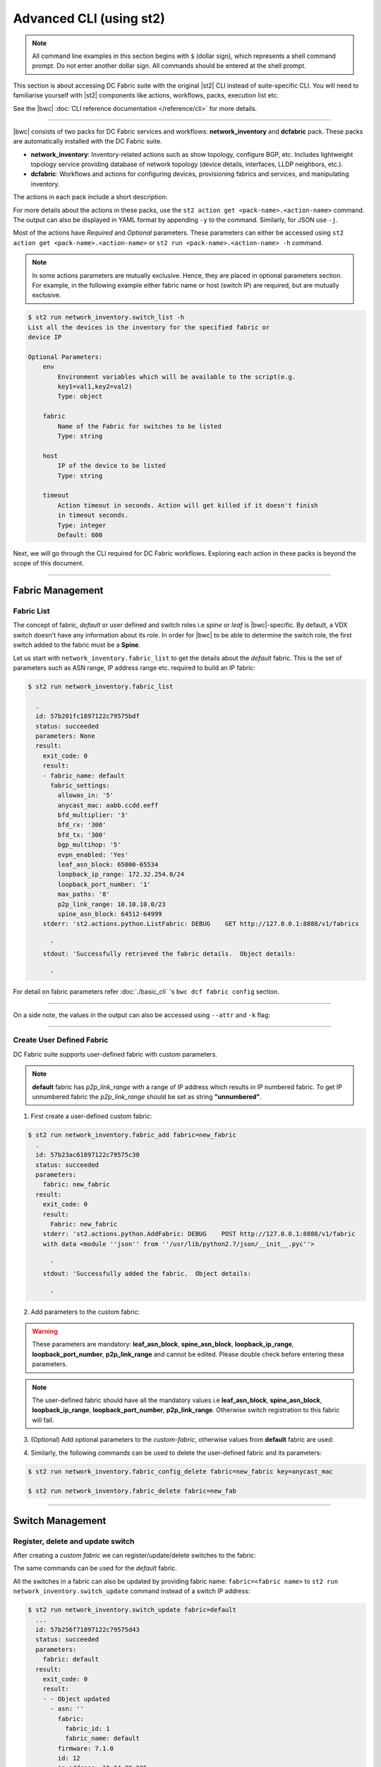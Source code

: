 Advanced CLI (using st2)
========================

.. note::
    All command line examples in this section begins with ``$`` (dollar sign), which represents
    a shell command prompt. Do not enter another dollar sign. All commands should be entered 
    at the shell prompt.

This section is about accessing DC Fabric suite with the original |st2| CLI instead of suite-specific CLI.
You will need to familiarise yourself with |st2| components like actions, workflows, packs, 
execution list etc.

See the |bwc| :doc:`CLI reference documentation </reference/cli>` for more details.


----------

|bwc| consists of two packs for DC Fabric services and workflows: **network_inventory** and **dcfabric** pack. 
These packs are automatically installed with the DC Fabric suite.

* **network_inventory**: Inventory-related actions such as show topology, configure BGP, etc. Includes lightweight topology 
  service providing database of network topology (device details, interfaces, LLDP neighbors, etc.).  
* **dcfabric**: Workflows and actions for configuring devices, provisioning fabrics and services, and manipulating inventory.

The actions in each pack include a short description:

.. code-block:: guess
    :emphasize-lines: 1,17

    $ st2 action list -p dcfabric
      +-----------------------------------------------+----------+------------------------------------------------------+
      | ref                                           | pack     | description                                          |
      +-----------------------------------------------+----------+------------------------------------------------------+
      | dcfabric.Add_l3_tenant_endpoint               | dcfabric | Add an endpoint (VM, server, LB, FW) to a VCS or an  |
      |                                               |          | IP fabric (non EVPN) for an existing tenant. Create  |
      |                                               |          | interface/port-channel configurations based on the   |
      |                                               |          | user input on devices. Enable VRRPE configurations   |
      | dcfabric.Add_l3_tenant_endpoint_evpn          | dcfabric | Add an endpoint (Server, FW, LB, VM) to an existing  |
      |                                               |          | L3 tenant in an EVPN IP fabric.This workflow creates |
      |                                               |          | interface or port-channel configurations based on    |
      |                                               |          | the user input on devices and also configures IP     |
      |                                               |          | ANYCAST GW configurations                            |
      | dcfabric.Configure_edge_ports                 | dcfabric | Configure vlan, description, portchannel, enable the |
      |                                               |          | switch port and set the admin state mode on the      |
      |                                               |          | switch                                               |
      | dcfabric.Configure_vrrpe_gw                   | dcfabric | Configure Ve interface on specified Rbridge's and    |
      |                                               |          | configure Vrrpe on the Ve interfaces.                |
      | dcfabric.Create_l2_tenant_evpn                | dcfabric | Create EVPN VXLAN based L2 Broadcast Domain spanning |
      |                                               |          | multiple switches/vLAG pair                          |
      | dcfabric.Create_l3_tenant_evpn                | dcfabric | Create L3 Tenant evpn performs Create Vlan, Create   |
      |                                               |          | VRF including RD, RT, L3VNI, Create Ve, configure    |
      |                                               |          | redistributed connected bgp                          |
      | dcfabric.configure_bgp_ipfabric               | dcfabric | Configure bgp on switch                              |
      | dcfabric.configure_bgp_neighbor               | dcfabric | Configure BGP neighbor on Brocade VDX Switches       |
      | dcfabric.configure_bgp_parameters_ipfabric    | dcfabric | Configure BGP on Brocade VDX Switches                |
      | dcfabric.configure_bgp_redistribute_connected | dcfabric | Configure BGP route redistribution on VDX switches   |
      | dcfabric.configure_device_ipfabric            | dcfabric | Configure switch                                     |
      | dcfabric.configure_fabric_infra               | dcfabric | Configure IP fabric infrastructure                   |
      | dcfabric.configure_interface_ipfabric         | dcfabric | Configure IPs on Brocade VDX Switches                |
      | dcfabric.configure_intfs_ipfabric             | dcfabric | Configure switch interfaces                          |
      | dcfabric.debugscript_ipfabric                 | dcfabric | Script to debug ip fabric flows on Brocade VDX       |
      |                                               |          | Switches                                             |
      | dcfabric.debugscript_ipfabric_egress          | dcfabric | Script to run a debug ipfabric flows on egress node  |
      | dcfabric.debugscript_ipfabric_spine           | dcfabric | Script to debug ip fabric flows on Brocade VDX       |
      |                                               |          | Switches                                             |
      | dcfabric.get-flow-trace-ip-fabric             | dcfabric | Runs the 3 ipfabric debug scripts on ingress, spine  |
      |                                               |          | and egress nodes                                     |
      | dcfabric.provision_evpn_instance              | dcfabric | Create evpn instance and overlay gateway             |
      | dcfabric.query_topology                       | dcfabric | Query inventory service to construct the inventory.  |
      +-----------------------------------------------+----------+------------------------------------------------------+
    
    $ st2 action list -p network_inventory
      +----------------------------------------+-------------------+------------------------------------------------------+
      | ref                                    | pack              | description                                          |
      +----------------------------------------+-------------------+------------------------------------------------------+
      | network_inventory.fabric_add           | network_inventory | Add a fabric to the inventory                        |
      | network_inventory.fabric_config_delete | network_inventory | Delete the specified fabric parameter for the        |
      |                                        |                   | specified fabric from the inventory                  |
      | network_inventory.fabric_config_set    | network_inventory | Add/Update the specified fabric parameter for the    |
      |                                        |                   | specified fabric from the inventory                  |
      | network_inventory.fabric_delete        | network_inventory | Delete a fabric from the inventory                   |
      | network_inventory.fabric_list          | network_inventory | List all the fabrics in the inventory or the         |
      |                                        |                   | specified fabric details                             |
      | network_inventory.show_config_bgp      | network_inventory | Lists BGP config details in the inventory for the    |
      |                                        |                   | specified fabric or device IP                        |
      | network_inventory.show_lldp_links      | network_inventory | List all the lldp links in the inventory for the     |
      |                                        |                   | specified fabric                                     |
      | network_inventory.show_vcs_links       | network_inventory | List all the vcs links in the inventory for the      |
      |                                        |                   | specified fabric                                     |
      | network_inventory.switch_add           | network_inventory | Add a switch to the inventory to a specified fabric  |
      | network_inventory.switch_delete        | network_inventory | Deletes the specified switch from the Fabric         |
      | network_inventory.switch_list          | network_inventory | List all the devices in the inventory for the        |
      |                                        |                   | specified fabric or device IP                        |
      | network_inventory.switch_update        | network_inventory | Update a details of single switch or all the         |
      |                                        |                   | switches in the Fabric                               |
      | network_inventory.topology_generate    | network_inventory | Generate the topology for the specified Fabric       |
      +----------------------------------------+-------------------+------------------------------------------------------+

For more details about the actions in these packs, use the ``st2 action get <pack-name>.<action-name>``
command. The output can also be displayed in YAML format by appending ``-y`` to the command.
Similarly, for JSON use ``-j``.

.. code-block:: guess
    :emphasize-lines: 1,41

    $ st2 action get network_inventory.switch_add
      +-------------+------------------------------------------------------------+
      | Property    | Value                                                      |
      +-------------+------------------------------------------------------------+
      | id          | 585879d01d41c87d39e4ff87                                   |
      | uid         | action:network_inventory:switch_add                        |
      | ref         | network_inventory.switch_add                               |
      | pack        | network_inventory                                          |
      | name        | switch_add                                                 |
      | description | Add a switch to the inventory to a specified fabric        |
      | enabled     | True                                                       |
      | entry_point | switch_add.py                                              |
      | runner_type | run-python                                                 |
      | parameters  | {                                                          |
      |             |     "passwd": {                                            |
      |             |         "secret": true,                                    |
      |             |         "required": true,                                  |
      |             |         "type": "string",                                  |
      |             |         "description": "Password to connect to the device" |
      |             |     },                                                     |
      |             |     "host": {                                              |
      |             |         "required": true,                                  |
      |             |         "type": "string",                                  |
      |             |         "description": "IP address of the Device"          |
      |             |     },                                                     |
      |             |     "fabric": {                                            |
      |             |         "required": true,                                  |
      |             |         "type": "string",                                  |
      |             |         "description": "Name of the Fabric to add"         |
      |             |     },                                                     |
      |             |     "user": {                                              |
      |             |         "required": true,                                  |
      |             |         "type": "string",                                  |
      |             |         "description": "User to connect to the device"     |
      |             |     }                                                      |
      |             | }                                                          |
      | notify      |                                                            |
      | tags        |                                                            |
      +-------------+------------------------------------------------------------+
    
    $ st2 action get network_inventory.switch_add -y
      description: Add a switch to the inventory to a specified fabric
      enabled: true
      entry_point: switch_add.py
      id: 585879d01d41c87d39e4ff87
      name: switch_add
      notify: {}
      pack: network_inventory
      parameters:
          fabric:
              description: Name of the Fabric to add
              required: true
              type: string
          host:
              description: IP address of the Device
              required: true
              type: string
          passwd:
              description: Password to connect to the device
              required: true
              secret: true
              type: string
          user:
              description: User to connect to the device
              required: true
              type: string
      ref: network_inventory.switch_add
      runner_type: run-python
      tags: []
      uid: action:network_inventory:switch_add

Most of the actions have *Required* and *Optional* parameters. These parameters can either
be accessed using ``st2 action get <pack-name>.<action-name>`` or
``st2 run <pack-name>.<action-name> -h`` command.

.. note::
    In some actions parameters are mutually exclusive. Hence, they are placed in optional
    parameters section. For example, in the following example either fabric name or host
    (switch IP) are required, but are mutually exclusive.


.. code:: shell

    $ st2 run network_inventory.switch_list -h
    List all the devices in the inventory for the specified fabric or
    device IP

    Optional Parameters:
        env
            Environment variables which will be available to the script(e.g.
            key1=val1,key2=val2)
            Type: object

        fabric
            Name of the Fabric for switches to be listed
            Type: string

        host
            IP of the device to be listed
            Type: string

        timeout
            Action timeout in seconds. Action will get killed if it doesn't finish
            in timeout seconds.
            Type: integer
            Default: 600
    
Next, we will go through the CLI required for DC Fabric workflows. Exploring each action
in these packs is beyond the scope of this document.

-----------------

-----------------
Fabric Management
-----------------

Fabric List
-----------

The concept of fabric, *default* or user defined and switch roles i.e *spine* or *leaf* is
|bwc|-specific. By default, a VDX switch doesn't have any information about its role. In order for
|bwc| to be able to determine the switch role, the first switch added to the fabric must be a **Spine**.

Let us start with ``network_inventory.fabric_list`` to get the details about the *default* fabric.
This is the set of parameters such as ASN range, IP address range etc. required to build an IP fabric:

.. code:: shell

    $ st2 run network_inventory.fabric_list
      
      .
      id: 57b201fc1897122c79575bdf
      status: succeeded
      parameters: None
      result:
        exit_code: 0
        result:
        - fabric_name: default
          fabric_settings:
            allowas_in: '5'
            anycast_mac: aabb.ccdd.eeff
            bfd_multiplier: '3'
            bfd_rx: '300'
            bfd_tx: '300'
            bgp_multihop: '5'
            evpn_enabled: 'Yes'
            leaf_asn_block: 65000-65534
            loopback_ip_range: 172.32.254.0/24
            loopback_port_number: '1'
            max_paths: '8'
            p2p_link_range: 10.10.10.0/23
            spine_asn_block: 64512-64999
        stderr: 'st2.actions.python.ListFabric: DEBUG    GET http://127.0.0.1:8888/v1/fabrics
      
          '
        stdout: 'Successfully retrieved the fabric details.  Object details:
      
          '

For detail on fabric parameters refer :doc:`./basic_cli` 's ``bwc dcf fabric config`` section.

----------

On a side note, the values in the output can also be accessed using ``--attr`` and ``-k`` flag:

.. code-block:: guess
   :emphasize-lines: 1,9

   $ st2 run network_inventory.fabric_list -k result[0].fabric_settings
     .
     {u'bgp_multihop': u'5', u'spine_asn_block': u'64512-64999', u'leaf_asn_block': u'65000-65534',
     u'allowas_in': u'5', u'max_paths': u'8', u'bfd_multiplier': u'3', u'p2p_link_range':
     u'10.10.10.0/23', u'loopback_port_number': u'1', u'bfd_tx': u'300', u'anycast_mac':
     u'aabb.ccdd.eeff', u'evpn_enabled': u'Yes', u'loopback_ip_range': u'172.32.254.0/24',
     u'bfd_rx': u'300'}
   
   $ st2 run network_inventory.fabric_list --attr result.result[0].fabric_settings
     .
     result.result[0].fabric_settings:
       allowas_in: '5'
       anycast_mac: aabb.ccdd.eeff
       bfd_multiplier: '3'
       bfd_rx: '300'
       bfd_tx: '300'
       bgp_multihop: '5'
       evpn_enabled: 'Yes'
       leaf_asn_block: 65000-65534
       loopback_ip_range: 172.32.254.0/24
       loopback_port_number: '1'
       max_paths: '8'
       p2p_link_range: 10.10.10.0/23
       spine_asn_block: 64512-64999

----------

Create User Defined Fabric
--------------------------

DC Fabric suite supports user-defined fabric with custom parameters.

.. note::
    **default** fabric has *p2p_link_range* with a range of IP address which results in
    IP numbered fabric. To get IP unnumbered fabric the *p2p_link_range* should be set
    as string **"unnumbered"**.

1. First create a user-defined custom fabric:

.. code:: shell
    
   $ st2 run network_inventory.fabric_add fabric=new_fabric
     .
     id: 57b23ac61897122c79575c30
     status: succeeded
     parameters:
       fabric: new_fabric
     result:
       exit_code: 0
       result:
         Fabric: new_fabric
       stderr: 'st2.actions.python.AddFabric: DEBUG    POST http://127.0.0.1:8888/v1/fabric
       with data <module ''json'' from ''/usr/lib/python2.7/json/__init__.pyc''>
     
         '
       stdout: 'Successfully added the fabric.  Object details:
     
         '

2. Add parameters to the custom fabric:

.. warning::
   These parameters are mandatory: **leaf_asn_block**, **spine_asn_block**, **loopback_ip_range**,
   **loopback_port_number**, **p2p_link_range** and cannot be edited. Please double check before
   entering these parameters.

.. code-block:: shell
   :emphasize-lines: 1,21,41,61,81
   
   $ st2 run network_inventory.fabric_config_set fabric=new_fabric key=p2p_link_range value="unnumbered"
     .
      id: 57b23c4d1897122c79575c33
      status: succeeded
      parameters:
        fabric: new_fabric
        key: p2p_link_range
        value: unnumbered
      result:
        exit_code: 0
        result:
          p2p_link_range: unnumbered
        stderr: 'st2.actions.python.AddFabricConfig: DEBUG    PUT http://127.0.0.1:8888/v1/fabric
        with data {''value'': ''unnumbered'', ''fabric'': ''new_fabric'', ''key'': ''p2p_link_range''}
      
          '
        stdout: 'Successfully added/updated the fabric parameter.  Object details:
      
          '

   $ st2 run network_inventory.fabric_config_set fabric=new_fabric key=leaf_asn_block value=6500-6600
     .
      id: 57b23cc61897122c79575c36
      status: succeeded
      parameters:
        fabric: new_fabric
        key: leaf_asn_block
        value: 6500-6600
      result:
        exit_code: 0
        result:
          leaf_asn_block: 6500-6600
        stderr: 'st2.actions.python.AddFabricConfig: DEBUG    PUT http://127.0.0.1:8888/v1/fabric
        with data {''value'': ''6500-6600'', ''fabric'': ''new_fabric'', ''key'': ''leaf_asn_block''}
      
          '
        stdout: 'Successfully added/updated the fabric parameter.  Object details:
      
          '

   $ st2 run network_inventory.fabric_config_set fabric=new_fabric key=spine_asn_block value=6000-6400
     ..
     id: 57b23dc61897122c79575c39
     status: succeeded
     parameters:
       fabric: new_fabric
       key: spine_asn_block
       value: 6000-6400
     result:
       exit_code: 0
       result:
         spine_asn_block: 6000-6400
       stderr: 'st2.actions.python.AddFabricConfig: DEBUG    PUT http://127.0.0.1:8888/v1/fabric
       with data {''value'': ''6000-6400'', ''fabric'': ''new_fabric'', ''key'': ''spine_asn_block''}
     
         '
       stdout: 'Successfully added/updated the fabric parameter.  Object details:
     
         '

   $ st2 run network_inventory.fabric_config_set fabric=new_fabric key=loopback_ip_range value=172.32.254.0/24
     .
      id: 57b23e751897122c79575c3c
      status: succeeded
      parameters:
        fabric: new_fabric
        key: loopback_ip_range
        value: 172.32.254.0/24
      result:
        exit_code: 0
        result:
          loopback_ip_range: 172.32.254.0/24
        stderr: 'st2.actions.python.AddFabricConfig: DEBUG    PUT http://127.0.0.1:8888/v1/fabric
        with data {''value'': ''172.32.254.0/24'', ''fabric'': ''new_fabric'', ''key'': ''loopback_ip_range''}
      
          '
        stdout: 'Successfully added/updated the fabric parameter.  Object details:
      
          '

   $ st2 run network_inventory.fabric_config_set fabric=new_fabric key=loopback_port_number value=1
     .
      id: 57b23ec81897122c79575c3f
      status: succeeded
      parameters:
        fabric: new_fabric
        key: loopback_port_number
        value: '1'
      result:
        exit_code: 0
        result:
          loopback_port_number: '1'
        stderr: 'st2.actions.python.AddFabricConfig: DEBUG    PUT http://127.0.0.1:8888/v1/fabric
        with data {''value'': ''1'', ''fabric'': ''new_fabric'', ''key'': ''loopback_port_number''}
      
          '
        stdout: 'Successfully added/updated the fabric parameter.  Object details:
      
          '
.. note::
    The user-defined fabric should have all the mandatory values i.e **leaf_asn_block**,
    **spine_asn_block**, **loopback_ip_range**, **loopback_port_number**, **p2p_link_range**.
    Otherwise switch registration to this fabric will fail.

3. (Optional) Add optional parameters to the *custom-fabric*, otherwise values from
   **default** fabric are used:

.. code-block:: shell
    :emphasize-lines: 1,21,41,61,81,101,121

    $ st2 run network_inventory.fabric_config_set fabric=new_fabric key=anycast_mac value=ccff.aadd.eeff
      .
      id: 57b242451897122c79575c45
      status: succeeded
      parameters:
        fabric: new_fabric
        key: anycast_mac
        value: ccff.aadd.eeff
      result:
        exit_code: 0
        result:
          anycast_mac: ccff.aadd.eeff
        stderr: 'st2.actions.python.AddFabricConfig: DEBUG    PUT http://127.0.0.1:8888/v1/fabric
        with data {''value'': ''ccff.aadd.eeff'', ''fabric'': ''new_fabric'', ''key'': ''anycast_mac''}
      
          '
        stdout: 'Successfully added/updated the fabric parameter.  Object details:
      
          '
    
    $ st2 run network_inventory.fabric_config_set fabric=new_fabric key=max_paths value=8
      .
      id: 57b2426b1897122c79575c48
      status: succeeded
      parameters:
        fabric: new_fabric
        key: max_paths
        value: '8'
      result:
        exit_code: 0
        result:
          max_paths: '8'
        stderr: 'st2.actions.python.AddFabricConfig: DEBUG    PUT http://127.0.0.1:8888/v1/fabric
        with data {''value'': ''8'', ''fabric'': ''new_fabric'', ''key'': ''max_paths''}
      
          '
        stdout: 'Successfully added/updated the fabric parameter.  Object details:
      
          '
    
    $ st2 run network_inventory.fabric_config_set fabric=new_fabric key=bfd_multiplier value=5
      .
      id: 57b242951897122c79575c4b
      status: succeeded
      parameters:
        fabric: new_fabric
        key: bfd_multiplier
        value: '5'
      result:
        exit_code: 0
        result:
          bfd_multiplier: '5'
        stderr: 'st2.actions.python.AddFabricConfig: DEBUG    PUT http://127.0.0.1:8888/v1/fabric
        with data {''value'': ''5'', ''fabric'': ''new_fabric'', ''key'': ''bfd_multiplier''}
      
          '
        stdout: 'Successfully added/updated the fabric parameter.  Object details:
      
          '
    
    $ st2 run network_inventory.fabric_config_set fabric=new_fabric key=bfd_rx value=400
      .
      id: 57b243151897122c79575c4e
      status: succeeded
      parameters:
        fabric: new_fabric
        key: bfd_rx
        value: '400'
      result:
        exit_code: 0
        result:
          bfd_rx: '400'
        stderr: 'st2.actions.python.AddFabricConfig: DEBUG    PUT http://127.0.0.1:8888/v1/fabric
        with data {''value'': ''400'', ''fabric'': ''new_fabric'', ''key'': ''bfd_rx''}
      
          '
        stdout: 'Successfully added/updated the fabric parameter.  Object details:
      
          '
    
    $ st2 run network_inventory.fabric_config_set fabric=new_fabric key=bfd_tx value=400
      .
      id: 57b243171897122c79575c51
      status: succeeded
      parameters:
        fabric: new_fabric
        key: bfd_tx
        value: '400'
      result:
        exit_code: 0
        result:
          bfd_tx: '400'
        stderr: 'st2.actions.python.AddFabricConfig: DEBUG    PUT http://127.0.0.1:8888/v1/fabric
        with data {''value'': ''400'', ''fabric'': ''new_fabric'', ''key'': ''bfd_tx''}
      
          '
        stdout: 'Successfully added/updated the fabric parameter.  Object details:
      
          '
    
    $ st2 run network_inventory.fabric_config_set fabric=new_fabric key=bgp_multihop value=8
      .
      id: 57b2431a1897122c79575c54
      status: succeeded
      parameters:
        fabric: new_fabric
        key: bgp_multihop
        value: '8'
      result:
        exit_code: 0
        result:
          bgp_multihop: '8'
        stderr: 'st2.actions.python.AddFabricConfig: DEBUG    PUT http://127.0.0.1:8888/v1/fabric
        with data {''value'': ''8'', ''fabric'': ''new_fabric'', ''key'': ''bgp_multihop''}
      
          '
        stdout: 'Successfully added/updated the fabric parameter.  Object details:
      
          '
    
    $ st2 run network_inventory.fabric_config_set fabric=new_fabric key=evpn_enabled value=no
      .
      id: 57b2431e1897122c79575c57
      status: succeeded
      parameters:
        fabric: new_fabric
        key: evpn_enabled
        value: 'no'
      result:
        exit_code: 0
        result:
          evpn_enabled: 'no'
        stderr: 'st2.actions.python.AddFabricConfig: DEBUG    PUT http://127.0.0.1:8888/v1/fabric
        with data {''value'': ''no'', ''fabric'': ''new_fabric'', ''key'': ''evpn_enabled''}
      
          '
        stdout: 'Successfully added/updated the fabric parameter.  Object details:
      
          '

4. Similarly, the following commands can be used to delete the user-defined fabric and its parameters:

.. code:: shell

    $ st2 run network_inventory.fabric_config_delete fabric=new_fabric key=anycast_mac

    $ st2 run network_inventory.fabric_delete fabric=new_fab

----------

-----------------
Switch Management
-----------------

Register, delete and update switch
----------------------------------

After creating a *custom fabric* we can register/update/delete switches to the fabric:

.. code-block:: shell
    :emphasize-lines: 1,40,80

    $ st2 run network_inventory.switch_add fabric=default host=10.24.39.224 user=admin passwd=password
      ...
      id: 57b24efb1897122c79575c66
      status: succeeded
      parameters:
        fabric: default
        host: 10.24.39.224
        passwd: '********'
        user: admin
      result:
        exit_code: 0
        result:
          asn: 64517
          fabric:
            fabric_id: 1
            fabric_name: default
          firmware: 7.1.0
          id: 9
          ip_address: 10.24.39.224
          model: VDX6740
          name: VDX_224
          rbridge_id: 224
          role: Spine
          serial: CPL2519K02F
          uuid: 93acc03c-acfc-5d3e-8238-64dc43bb4c57
        stderr: 'No handlers could be found for logger "st2.st2common.services.access"
      
          st2.actions.python.None: AUDIT    Setting value in the datastore (name=switch.10.24.39.224.user)
      
          st2.actions.python.None: AUDIT    Setting value in the datastore (name=switch.10.24.39.224.passwd)
      
          st2.actions.python.AddSwitchAction: DEBUG    POST http://127.0.0.1:8888/v1/switch with data
          <module ''json'' from ''/usr/lib/python2.7/json/__init__.pyc''>
      
          '
        stdout: 'Successfully registered the device.  Object details:
      
          '
    
    $ st2 run network_inventory.switch_update fabric=default host=10.24.39.224 user=admin passwd=password
      ..
      id: 57b24f471897122c79575c6e
      status: succeeded
      parameters:
        fabric: default
        host: 10.24.39.224
        passwd: '********'
        user: admin
      result:
        exit_code: 0
        result:
        - - Object updated
          - asn: 64517
            fabric:
              fabric_id: 1
              fabric_name: default
            firmware: 7.1.0
            id: 9
            ip_address: 10.24.39.224
            model: VDX6740
            name: VDX_224
            rbridge_id: 224
            role: Spine
            serial: CPL2519K02F
            uuid: 93acc03c-acfc-5d3e-8238-64dc43bb4c57
        stderr: 'No handlers could be found for logger "st2.st2common.services.access"
      
          st2.actions.python.None: AUDIT    Setting value in the datastore (name=switch.10.24.39.224.user)
      
          st2.actions.python.None: AUDIT    Setting value in the datastore (name=switch.10.24.39.224.passwd)
      
          st2.actions.python.UpdateSwitch: DEBUG    PUT http://127.0.0.1:8888/v1/switch with data
          {''fabric_name'': u''default'', ''ip_address'': u''10.24.39.224'', ''password'': u''password'', ''user_name'': u''admin''}
      
          '
        stdout: 'Successfully updated devices in fabric.  Object details:
      
          '
    
    $ st2 run network_inventory.switch_delete host=10.24.39.224
      .
      id: 57b24f5f1897122c79575c71
      status: succeeded
      parameters:
        host: 10.24.39.224
      result:
        exit_code: 0
        result:
          asn: 64517
          fabric:
            fabric_id: 1
            fabric_name: default
          firmware: 7.1.0
          id: 9
          ip_address: 10.24.39.224
          model: VDX6740
          name: VDX_224
          rbridge_id: 224
          role: Spine
          serial: CPL2519K02F
          uuid: 93acc03c-acfc-5d3e-8238-64dc43bb4c57
        stderr: 'st2.actions.python.DeleteSwitch: DEBUG    Delete http://127.0.0.1:8888/v1/switch with data
        {''ip_address'': u''10.24.39.224''}
      
          No handlers could be found for logger "st2.st2common.services.access"
      
          st2.actions.python.None: AUDIT    Deleting value from the datastore (name=switch.10.24.39.224.user)
      
          st2.actions.python.None: AUDIT    Deleting value from the datastore (name=switch.10.24.39.224.passwd)
      
          '
        stdout: 'Successfully deleted the device.  Object details:
      
          '

The same commands can be used for the *default* fabric.

All the switches in a fabric can also be updated by providing fabric name: ``fabric=<fabric name>``
to ``st2 run network_inventory.switch_update`` command instead of a switch IP address:

.. code:: shell

   $ st2 run network_inventory.switch_update fabric=default
     ...
     id: 57b256f71897122c79575d43
     status: succeeded
     parameters:
       fabric: default
     result:
       exit_code: 0
       result:
       - - Object updated
         - asn: ''
           fabric:
             fabric_id: 1
             fabric_name: default
           firmware: 7.1.0
           id: 12
           ip_address: 10.24.39.225
           model: VDX6740
           name: sw0
           rbridge_id: 225
           role: Leaf
           serial: CPL2526K050
           uuid: f1582418-22fa-5fa9-bd55-8b53e9f33860
       - - Object updated
         - asn: ''
           fabric:
             fabric_id: 1
             fabric_name: default
           firmware: 7.1.0
           id: 11
           ip_address: 10.24.39.224
           model: VDX6740
           name: VDX_224
           rbridge_id: 224
           role: Spine
           serial: CPL2519K02F
           uuid: 93acc03c-acfc-5d3e-8238-64dc43bb4c57
       - - Object updated
         - asn: ''
           fabric:
             fabric_id: 1
             fabric_name: default
           firmware: 7.1.0
           id: 14
           ip_address: 10.24.39.229
           model: VDX6740
           name: VCS_VDX_39_229
           rbridge_id: 229
           role: Leaf
           serial: CPL2526K04N
           uuid: f5f5c65b-0301-5705-ae9c-fe406781d246
       - - Object updated
         - asn: ''
           fabric:
             fabric_id: 1
             fabric_name: default
           firmware: 7.1.0
           id: 13
           ip_address: 10.24.39.228
           model: VDX6740
           name: VCS_VDX_39_228
           rbridge_id: 228
           role: Leaf
           serial: CPL2517K04C
           uuid: ac584c8c-0867-539e-89ec-bef9e87e3883
       stderr: 'st2.actions.python.UpdateSwitch: DEBUG    PUT http://127.0.0.1:8888/v1/switches with data {''fabric_name'': u''default''}
     
         '
       stdout: 'Successfully updated devices in fabric.  Object details:
     
         '

--------------

------------
BGP Workflow
------------

After you have registered all switches, use the following command to execute the BGP
workflow:

.. code:: shell

   $ st2 run dcfabric.configure_fabric fabric=default
     ............................................................
     id: 57b4bf0518971232c98e6f25
     action.ref: dcfabric.configure_fabric
     parameters:
       fabric: default
     status: succeeded
     start_timestamp: 2016-08-17T19:46:13.794381Z
     end_timestamp: 2016-08-17T19:48:23.215888Z
     +------------------------------+-------------------------+------------------------------------+-----------------------------------------+-------------------------------+
     | id                           | status                  | task                               | action                                  | start_timestamp               |
     +------------------------------+-------------------------+------------------------------------+-----------------------------------------+-------------------------------+
     |   57b4bf0618971232c98e6f28   | succeeded (7s elapsed)  | get_inventory                      | dcfabric.inventory                  | Wed, 17 Aug 2016 19:46:14 UTC |
     | + 57b4bf0e18971232c98e6f2a   | succeeded (51s elapsed) | configure_switches                 | dcfabric.configure_switch           | Wed, 17 Aug 2016 19:46:22 UTC |
     |  + 57b4bf1018971232c98e6f38  | succeeded (13s elapsed) | configure_interfaces               | dcfabric.configure_switch_ifaces    | Wed, 17 Aug 2016 19:46:24 UTC |
     |     57b4bf1218971232c98e6f3e | succeeded (5s elapsed)  | configure_interface                | dcfabric.configure_ip               | Wed, 17 Aug 2016 19:46:26 UTC |
     |     57b4bf1818971232c98e6f47 | succeeded (5s elapsed)  | configure_interface                | dcfabric.configure_ip               | Wed, 17 Aug 2016 19:46:31 UTC |
     |  + 57b4bf1f18971232c98e6f4e  | succeeded (24s elapsed) | configure_bgp                      | dcfabric.configure_switch_bgp       | Wed, 17 Aug 2016 19:46:39 UTC |
     |     57b4bf2218971232c98e6f54 | succeeded (6s elapsed)  | configure_bgp                      | dcfabric.configure_bgp              | Wed, 17 Aug 2016 19:46:42 UTC |
     |     57b4bf2918971232c98e6f5c | succeeded (5s elapsed)  | configure_bgp_redistributed_routes | dcfabric.configure_bgp_redistribute | Wed, 17 Aug 2016 19:46:49 UTC |
     |     57b4bf2f18971232c98e6f66 | succeeded (6s elapsed)  | configure_bgp_peers                | dcfabric.configure_bgp_neighbor     | Wed, 17 Aug 2016 19:46:55 UTC |
     |    57b4bf3918971232c98e6f72  | succeeded (5s elapsed)  | configure_anycast_gateway          | dcfabric.configure_anycast          | Wed, 17 Aug 2016 19:47:05 UTC |
     | + 57b4bf0e18971232c98e6f2c   | succeeded (61s elapsed) | configure_switches                 | dcfabric.configure_switch           | Wed, 17 Aug 2016 19:46:22 UTC |
     |  + 57b4bf1018971232c98e6f32  | succeeded (24s elapsed) | configure_interfaces               | dcfabric.configure_switch_ifaces    | Wed, 17 Aug 2016 19:46:24 UTC |
     |     57b4bf1218971232c98e6f3c | succeeded (5s elapsed)  | configure_interface                | dcfabric.configure_ip               | Wed, 17 Aug 2016 19:46:26 UTC |
     |     57b4bf1818971232c98e6f48 | succeeded (4s elapsed)  | configure_interface                | dcfabric.configure_ip               | Wed, 17 Aug 2016 19:46:32 UTC |
     |     57b4bf1c18971232c98e6f4a | succeeded (4s elapsed)  | configure_interface                | dcfabric.configure_ip               | Wed, 17 Aug 2016 19:46:36 UTC |
     |     57b4bf2118971232c98e6f52 | succeeded (3s elapsed)  | configure_interface                | dcfabric.configure_ip               | Wed, 17 Aug 2016 19:46:41 UTC |
     |  + 57b4bf2a18971232c98e6f5e  | succeeded (29s elapsed) | configure_bgp                      | dcfabric.configure_switch_bgp       | Wed, 17 Aug 2016 19:46:49 UTC |
     |     57b4bf2b18971232c98e6f60 | succeeded (7s elapsed)  | configure_bgp                      | dcfabric.configure_bgp              | Wed, 17 Aug 2016 19:46:51 UTC |
     |     57b4bf3318971232c98e6f6a | succeeded (4s elapsed)  | configure_bgp_redistributed_routes | dcfabric.configure_bgp_redistribute | Wed, 17 Aug 2016 19:46:59 UTC |
     |     57b4bf3818971232c98e6f70 | succeeded (10s elapsed) | configure_bgp_peers                | dcfabric.configure_bgp_neighbor     | Wed, 17 Aug 2016 19:47:03 UTC |
     |     57b4bf3818971232c98e6f6d | succeeded (9s elapsed)  | configure_bgp_peers                | dcfabric.configure_bgp_neighbor     | Wed, 17 Aug 2016 19:47:03 UTC |
     |     57b4bf3818971232c98e6f6f | succeeded (8s elapsed)  | configure_bgp_peers                | dcfabric.configure_bgp_neighbor     | Wed, 17 Aug 2016 19:47:04 UTC |
     | + 57b4bf0e18971232c98e6f2e   | succeeded (51s elapsed) | configure_switches                 | dcfabric.configure_switch           | Wed, 17 Aug 2016 19:46:22 UTC |
     |  + 57b4bf1018971232c98e6f34  | succeeded (13s elapsed) | configure_interfaces               | dcfabric.configure_switch_ifaces    | Wed, 17 Aug 2016 19:46:24 UTC |
     |     57b4bf1118971232c98e6f3a | succeeded (4s elapsed)  | configure_interface                | dcfabric.configure_ip               | Wed, 17 Aug 2016 19:46:25 UTC |
     |     57b4bf1518971232c98e6f42 | succeeded (4s elapsed)  | configure_interface                | dcfabric.configure_ip               | Wed, 17 Aug 2016 19:46:29 UTC |
     |  + 57b4bf1f18971232c98e6f4c  | succeeded (26s elapsed) | configure_bgp                      | dcfabric.configure_switch_bgp       | Wed, 17 Aug 2016 19:46:38 UTC |
     |     57b4bf2018971232c98e6f50 | succeeded (5s elapsed)  | configure_bgp                      | dcfabric.configure_bgp              | Wed, 17 Aug 2016 19:46:40 UTC |
     |     57b4bf2618971232c98e6f5a | succeeded (4s elapsed)  | configure_bgp_redistributed_routes | dcfabric.configure_bgp_redistribute | Wed, 17 Aug 2016 19:46:46 UTC |
     |     57b4bf2b18971232c98e6f62 | succeeded (6s elapsed)  | configure_bgp_peers                | dcfabric.configure_bgp_neighbor     | Wed, 17 Aug 2016 19:46:51 UTC |
     |    57b4bf3918971232c98e6f74  | succeeded (6s elapsed)  | configure_anycast_gateway          | dcfabric.configure_anycast          | Wed, 17 Aug 2016 19:47:05 UTC |
     | + 57b4bf0e18971232c98e6f30   | succeeded (56s elapsed) | configure_switches                 | dcfabric.configure_switch           | Wed, 17 Aug 2016 19:46:22 UTC |
     |  + 57b4bf1018971232c98e6f36  | succeeded (19s elapsed) | configure_interfaces               | dcfabric.configure_switch_ifaces    | Wed, 17 Aug 2016 19:46:24 UTC |
     |     57b4bf1218971232c98e6f40 | succeeded (5s elapsed)  | configure_interface                | dcfabric.configure_ip               | Wed, 17 Aug 2016 19:46:26 UTC |
     |     57b4bf1718971232c98e6f44 | succeeded (6s elapsed)  | configure_interface                | dcfabric.configure_ip               | Wed, 17 Aug 2016 19:46:31 UTC |
     |  + 57b4bf2418971232c98e6f56  | succeeded (24s elapsed) | configure_bgp                      | dcfabric.configure_switch_bgp       | Wed, 17 Aug 2016 19:46:44 UTC |
     |     57b4bf2518971232c98e6f58 | succeeded (6s elapsed)  | configure_bgp                      | dcfabric.configure_bgp              | Wed, 17 Aug 2016 19:46:45 UTC |
     |     57b4bf2c18971232c98e6f64 | succeeded (5s elapsed)  | configure_bgp_redistributed_routes | dcfabric.configure_bgp_redistribute | Wed, 17 Aug 2016 19:46:52 UTC |
     |     57b4bf3218971232c98e6f68 | succeeded (6s elapsed)  | configure_bgp_peers                | dcfabric.configure_bgp_neighbor     | Wed, 17 Aug 2016 19:46:58 UTC |
     |    57b4bf3e18971232c98e6f76  | succeeded (3s elapsed)  | configure_anycast_gateway          | dcfabric.configure_anycast          | Wed, 17 Aug 2016 19:47:10 UTC |
     |   57b4bf4c18971232c98e6f78   | succeeded (56s elapsed) | show_bgp_config                    | network_inventory.show_config_bgp            | Wed, 17 Aug 2016 19:47:24 UTC |
     +------------------------------+-------------------------+------------------------------------+-----------------------------------------+-------------------------------+


.. note::
    This command runs on the **default** fabric if fabric name is not provided.


Detail of each action execution in the workflow can be found using the execution id.
Use ``st2 execution get <execution id>`` command to get the details. Last execution ID
shows bgp configuration on switches, after successful execution:

.. code:: shell

   $ st2 execution get 57b4bf4c18971232c98e6f78
     id: 57b4bf4c18971232c98e6f78
     status: succeeded (56s elapsed)
     parameters:
       fabric: default
     result:
       exit_code: 0
       result: "
     Switch 10.24.39.224 (Spine):
     rbridge-id 224
       router bgp
         local-as 64512
         bfd interval 300 min-rx 300 multiplier 3
         neighbor 10.10.10.0 remote-as 65000 state ESTAB up_time 0h0m17s creation_time 2016-08-17 19:47:39
         neighbor 10.10.10.0 ebgp-multihop 5
         neighbor 10.10.10.2 remote-as 65001 state ESTAB up_time 0h0m19s creation_time 2016-08-17 19:47:39
         neighbor 10.10.10.2 ebgp-multihop 5
         neighbor 10.10.10.4 remote-as 65001 state ESTAB up_time 0h0m17s creation_time 2016-08-17 19:47:39
         neighbor 10.10.10.4 ebgp-multihop 5
         address-family ipv4 unicast
          redistribute connected
          neighbor 10.10.10.0 allowas-in 5
          neighbor 10.10.10.2 allowas-in 5
          neighbor 10.10.10.4 allowas-in 5
          maximum-paths 8
          graceful-restart
          next-hop-recursion
         address-family l2vpn evpn
          retain route-target all
          neighbor 10.10.10.0 activate
          neighbor 10.10.10.0 allowas-in 5
          neighbor 10.10.10.0 next-hop-unchanged
          neighbor 10.10.10.2 activate
          neighbor 10.10.10.2 allowas-in 5
          neighbor 10.10.10.2 next-hop-unchanged
          neighbor 10.10.10.4 activate
          neighbor 10.10.10.4 allowas-in 5
          neighbor 10.10.10.4 next-hop-unchanged
     
     Switch 10.24.39.225 (Leaf):
     rbridge-id 225
       router bgp
         local-as 65000
         bfd interval 300 min-rx 300 multiplier 3
         neighbor 10.10.10.1 remote-as 64512 state ESTAB up_time 0h0m31s creation_time 2016-08-17 19:47:52
         neighbor 10.10.10.1 ebgp-multihop 5
         address-family ipv4 unicast
          redistribute connected
          neighbor 10.10.10.1 allowas-in 5
          maximum-paths 8
          graceful-restart
          next-hop-recursion
         address-family l2vpn evpn
          neighbor 10.10.10.1 activate
          neighbor 10.10.10.1 allowas-in 5
          neighbor 10.10.10.1 next-hop-unchanged
     
     Switch 10.24.39.228 (Leaf):
     rbridge-id 228
       router bgp
         local-as 65001
         bfd interval 300 min-rx 300 multiplier 3
         neighbor 10.10.10.3 remote-as 64512 state ESTAB up_time 0h0m45s creation_time 2016-08-17 19:48:06
         neighbor 10.10.10.3 ebgp-multihop 5
         address-family ipv4 unicast
          redistribute connected
          neighbor 10.10.10.3 allowas-in 5
          maximum-paths 8
          graceful-restart
          next-hop-recursion
         address-family l2vpn evpn
          neighbor 10.10.10.3 activate
          neighbor 10.10.10.3 allowas-in 5
          neighbor 10.10.10.3 next-hop-unchanged
     
     Switch 10.24.39.229 (Leaf):
     rbridge-id 229
       router bgp
         local-as 65001
         bfd interval 300 min-rx 300 multiplier 3
         neighbor 10.10.10.5 remote-as 64512 state ESTAB up_time 0h0m58s creation_time 2016-08-17 19:48:19
         neighbor 10.10.10.5 ebgp-multihop 5
         address-family ipv4 unicast
          redistribute connected
          neighbor 10.10.10.5 allowas-in 5
          maximum-paths 8
          graceful-restart
          next-hop-recursion
         address-family l2vpn evpn
          neighbor 10.10.10.5 activate
          neighbor 10.10.10.5 allowas-in 5
          neighbor 10.10.10.5 next-hop-unchanged
     "
       stderr: 'st2.actions.python.ShowBGPConfig: DEBUG    GET http://127.0.0.1:8888/v1/switches?fabric_name=default
     
         st2.actions.python.ShowBGPConfig: DEBUG    GET http://127.0.0.1:8888/v1/bgp?fabric_name=default&fetch_state=true
     
         '
       stdout: 'Successfully retrieved the switch(es) BGP config details.  Object details:
     
         '

-------------

-------------
Show commands
-------------

These commands can be used to get details about BGP configuration, VCS links
and LLDP neighbors and generate topology (default: pdf in /tmp folder):

Show BGP configuration on the switches
--------------------------------------

After BGP workflow execution:

.. code:: shell
   
   $ st2 run network_inventory.show_config_bgp fabric=default
     ...........................
     id: 57b4c21118971232c98e6f83
     status: succeeded
     parameters:
       fabric: default
     result:
       exit_code: 0
       result: "
     Switch 10.24.39.224 (Spine):
     rbridge-id 224
       router bgp
         local-as 64512
         bfd interval 300 min-rx 300 multiplier 3
         neighbor 10.10.10.0 remote-as 65000 state ESTAB up_time 0h12m5s creation_time 2016-08-17 19:59:00
         neighbor 10.10.10.0 ebgp-multihop 5
         neighbor 10.10.10.2 remote-as 65001 state ESTAB up_time 0h12m7s creation_time 2016-08-17 19:59:00
         neighbor 10.10.10.2 ebgp-multihop 5
         neighbor 10.10.10.4 remote-as 65001 state ESTAB up_time 0h12m5s creation_time 2016-08-17 19:59:00
         neighbor 10.10.10.4 ebgp-multihop 5
         address-family ipv4 unicast
          redistribute connected
          neighbor 10.10.10.0 allowas-in 5
          neighbor 10.10.10.2 allowas-in 5
          neighbor 10.10.10.4 allowas-in 5
          maximum-paths 8
          graceful-restart
          next-hop-recursion
         address-family l2vpn evpn
          retain route-target all
          neighbor 10.10.10.0 activate
          neighbor 10.10.10.0 allowas-in 5
          neighbor 10.10.10.0 next-hop-unchanged
          neighbor 10.10.10.2 activate
          neighbor 10.10.10.2 allowas-in 5
          neighbor 10.10.10.2 next-hop-unchanged
          neighbor 10.10.10.4 activate
          neighbor 10.10.10.4 allowas-in 5
          neighbor 10.10.10.4 next-hop-unchanged
     
     Switch 10.24.39.225 (Leaf):
     rbridge-id 225
       router bgp
         local-as 65000
         bfd interval 300 min-rx 300 multiplier 3
         neighbor 10.10.10.1 remote-as 64512 state ESTAB up_time 0h12m18s creation_time 2016-08-17 19:59:40
         neighbor 10.10.10.1 ebgp-multihop 5
         address-family ipv4 unicast
          redistribute connected
          neighbor 10.10.10.1 allowas-in 5
          maximum-paths 8
          graceful-restart
          next-hop-recursion
         address-family l2vpn evpn
          neighbor 10.10.10.1 activate
          neighbor 10.10.10.1 allowas-in 5
          neighbor 10.10.10.1 next-hop-unchanged
     
     Switch 10.24.39.228 (Leaf):
     rbridge-id 228
       router bgp
         local-as 65001
         bfd interval 300 min-rx 300 multiplier 3
         neighbor 10.10.10.3 remote-as 64512 state ESTAB up_time 0h12m33s creation_time 2016-08-17 19:59:53
         neighbor 10.10.10.3 ebgp-multihop 5
         address-family ipv4 unicast
          redistribute connected
          neighbor 10.10.10.3 allowas-in 5
          maximum-paths 8
          graceful-restart
          next-hop-recursion
         address-family l2vpn evpn
          neighbor 10.10.10.3 activate
          neighbor 10.10.10.3 allowas-in 5
          neighbor 10.10.10.3 next-hop-unchanged
     
     Switch 10.24.39.229 (Leaf):
     rbridge-id 229
       router bgp
         local-as 65001
         bfd interval 300 min-rx 300 multiplier 3
         neighbor 10.10.10.5 remote-as 64512 state ESTAB up_time 0h12m45s creation_time 2016-08-17 20:00:06
         neighbor 10.10.10.5 ebgp-multihop 5
         address-family ipv4 unicast
          redistribute connected
          neighbor 10.10.10.5 allowas-in 5
          maximum-paths 8
          graceful-restart
          next-hop-recursion
         address-family l2vpn evpn
          neighbor 10.10.10.5 activate
          neighbor 10.10.10.5 allowas-in 5
          neighbor 10.10.10.5 next-hop-unchanged
     "
       stderr: 'st2.actions.python.ShowBGPConfig: DEBUG    GET http://127.0.0.1:8888/v1/switches?fabric_name=default
     
         st2.actions.python.ShowBGPConfig: DEBUG    GET http://127.0.0.1:8888/v1/bgp?fabric_name=default&fetch_state=true
     
         '
       stdout: 'Successfully retrieved the switch(es) BGP config details.  Object details:
     
         '


Show LLDP links among the neighbors
-----------------------------------

After discovering the switches:

.. code:: shell

   $ st2 run network_inventory.show_lldp_links fabric=default
     .
     id: 57b256631897122c79575d40
     status: succeeded
     parameters:
       fabric: default
     result:
       exit_code: 0
       result:
       - asn: 65003
         id: 14
         ip_address: 10.24.39.229
         lldp_data:
         - local_int_mac: 50:eb:1a:21:19:27
           local_int_name: FortyGigabitEthernet 229/0/49
           remote_chassis_id: 50eb.1a16.1d88
           remote_int_mac: 50:eb:1a:16:1d:c0
           remote_int_name: FortyGigabitEthernet 224/0/50
           remote_management_address: 10.24.39.224
           remote_system_name: VDX_224
         - local_int_mac: 50:eb:1a:21:19:28
           local_int_name: FortyGigabitEthernet 229/0/50
           remote_chassis_id: 0027.f8c5.bfbb
           remote_int_mac: 00:27:f8:c5:bf:f3
           remote_int_name: FortyGigabitEthernet 223/0/50
           remote_management_address: ''
           remote_system_name: sw0
         model: VDX6740
         rbridge_id: 229
         role: Leaf
         serial: CPL2526K04N
       - asn: 64514
         id: 11
         ip_address: 10.24.39.224
         lldp_data:
         - local_int_mac: 50:eb:1a:16:1d:8f
           local_int_name: TenGigabitEthernet 224/0/1
           remote_chassis_id: 50eb.1a22.50b2
           remote_int_mac: 50:eb:1a:22:50:ba
           remote_int_name: TenGigabitEthernet 225/0/2
           remote_management_address: ''
           remote_system_name: sw0
         - local_int_mac: 50:eb:1a:16:1d:90
           local_int_name: TenGigabitEthernet 224/0/2
           remote_chassis_id: 50eb.1a35.296e
           remote_int_mac: 50:eb:1a:35:29:75
           remote_int_name: TenGigabitEthernet 26/0/1
           remote_management_address: ''
           remote_system_name: sw0
         - local_int_mac: 50:eb:1a:16:1d:bf
           local_int_name: FortyGigabitEthernet 224/0/49
           remote_chassis_id: 50eb.1a22.c96d
           remote_int_mac: 50:eb:1a:22:c9:a5
           remote_int_name: FortyGigabitEthernet 227/0/50
           remote_management_address: ''
           remote_system_name: sw0
         - local_int_mac: 50:eb:1a:16:1d:c0
           local_int_name: FortyGigabitEthernet 224/0/50
           remote_chassis_id: 50eb.1a21.18f0
           remote_int_mac: 50:eb:1a:21:19:27
           remote_int_name: FortyGigabitEthernet 229/0/49
           remote_management_address: 10.24.39.229
           remote_system_name: VCS_VDX_39_229
         - local_int_mac: 50:eb:1a:16:1d:c1
           local_int_name: FortyGigabitEthernet 224/0/51
           remote_chassis_id: 50eb.1a13.9e96
           remote_int_mac: 50:eb:1a:13:9e:cd
           remote_int_name: FortyGigabitEthernet 228/0/49
           remote_management_address: 10.24.39.228
           remote_system_name: VCS_VDX_39_228
         model: VDX6740
         rbridge_id: 224
         role: Spine
         serial: CPL2519K02F
       - asn: 65004
         id: 12
         ip_address: 10.24.39.225
         lldp_data:
         - local_int_mac: 50:eb:1a:22:50:b9
           local_int_name: TenGigabitEthernet 225/0/1
           remote_chassis_id: 0027.f8c5.bfbb
           remote_int_mac: 00:27:f8:c5:bf:c2
           remote_int_name: TenGigabitEthernet 223/0/1
           remote_management_address: ''
           remote_system_name: sw0
         - local_int_mac: 50:eb:1a:22:50:ba
           local_int_name: TenGigabitEthernet 225/0/2
           remote_chassis_id: 50eb.1a16.1d88
           remote_int_mac: 50:eb:1a:16:1d:8f
           remote_int_name: TenGigabitEthernet 224/0/1
           remote_management_address: 10.24.39.224
           remote_system_name: VDX_224
         model: VDX6740
         rbridge_id: 225
         role: Leaf
         serial: CPL2526K050
       - asn: 65003
         id: 13
         ip_address: 10.24.39.228
         lldp_data:
         - local_int_mac: 50:eb:1a:13:9e:9d
           local_int_name: TenGigabitEthernet 228/0/1
           remote_chassis_id: 0027.f8c5.bfbb
           remote_int_mac: 00:27:f8:c5:bf:c5
           remote_int_name: TenGigabitEthernet 223/0/4
           remote_management_address: ''
           remote_system_name: sw0
         - local_int_mac: 50:eb:1a:13:9e:cd
           local_int_name: FortyGigabitEthernet 228/0/49
           remote_chassis_id: 50eb.1a16.1d88
           remote_int_mac: 50:eb:1a:16:1d:c1
           remote_int_name: FortyGigabitEthernet 224/0/51
           remote_management_address: 10.24.39.224
           remote_system_name: VDX_224
         model: VDX6740
         rbridge_id: 228
         role: Leaf
         serial: CPL2517K04C
       stderr: 'st2.actions.python.ShowLLDPLinks: DEBUG    GET http://127.0.0.1:8888/v1/switches/lldp?fabric_name=default
     
         st2.actions.python.ShowLLDPLinks: INFO     Successfully retrieved the lldp links details.  Object details:
     
         '
       stdout: ''


Show VCS links between switches
-------------------------------

If the fabric consists of VDX switches in VCS mode, this command will show the status of 
links between principle and secondary nodes:

.. code:: shell

   $ st2 run network_inventory.show_vcs_links fabric=default
     .
     id: 57b256311897122c79575d3d
     status: succeeded
     parameters:
       fabric: default
     result:
       exit_code: 0
       result:
       - - fabric: default
           id: 13
           interface: TenGigabitEthernet 228/0/10
           ip_address: 10.24.39.228
           role: Leaf
         - fabric: default
           id: 14
           interface: TenGigabitEthernet 229/0/10
           ip_address: 10.24.39.229
           role: Leaf
         - is_missing: 'No'
           missing_time: ''
       stderr: 'st2.actions.python.ShowVcsLinks: DEBUG    GET http://127.0.0.1:8888/v1/switches/vcs/links?fabric_name=default
     
         st2.actions.python.ShowVcsLinks: INFO     Successfully retrieved the vcs links details.  Object details:
     
         '
       stdout: ''

Generate Topology
-----------------
To generate a topology (default format: pdf) for switches discovered in the fabric
use the following command:

.. code:: shell

   $ st2 run network_inventory.topology_generate fabric=default
     .
     id: 57b6367f18971268b72d7fdf
     status: succeeded
     parameters:
       fabric: default
     result:
       exit_code: 0
       result: 'Topology map generated: /tmp/topology_default_20160818-222816.pdf'
       stderr: 'st2.actions.python.GenerateTopology: DEBUG    GET http://127.0.0.1:8888/v1/switches?fabric_name=default
     
         st2.actions.python.GenerateTopology: DEBUG    GET http://127.0.0.1:8888/v1/switch?id=9
     
         st2.actions.python.GenerateTopology: DEBUG    GET http://127.0.0.1:8888/v1/switch?id=10
     
         st2.actions.python.GenerateTopology: DEBUG    GET http://127.0.0.1:8888/v1/switch?id=11
     
         st2.actions.python.GenerateTopology: DEBUG    GET http://127.0.0.1:8888/v1/switch?id=12
     
         st2.actions.python.GenerateTopology: DEBUG    GET http://127.0.0.1:8888/v1/switches/links?fabric_name=default
     
         st2.actions.python.GenerateTopology: DEBUG    GET http://127.0.0.1:8888/v1/switches/vcs/links?fabric_name=default
     
         '
       stdout: ''
